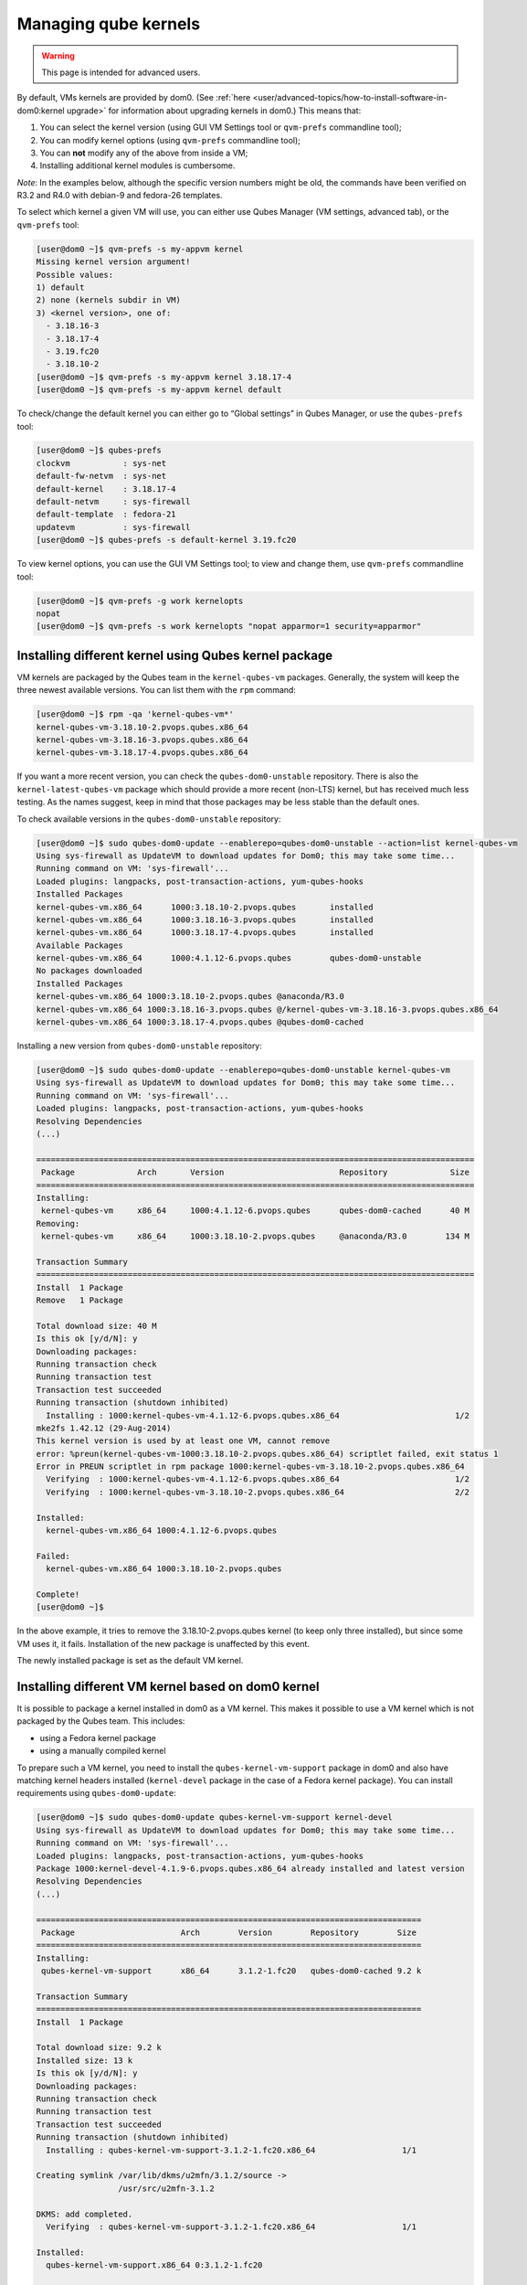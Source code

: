 =====================
Managing qube kernels
=====================

.. warning::

      This page is intended for advanced users.

By default, VMs kernels are provided by dom0. (See :ref:`here <user/advanced-topics/how-to-install-software-in-dom0:kernel upgrade>` for information about upgrading kernels in dom0.) This means that:

1. You can select the kernel version (using GUI VM Settings tool or ``qvm-prefs`` commandline tool);

2. You can modify kernel options (using ``qvm-prefs`` commandline tool);

3. You can **not** modify any of the above from inside a VM;

4. Installing additional kernel modules is cumbersome.



*Note*: In the examples below, although the specific version numbers might be old, the commands have been verified on R3.2 and R4.0 with debian-9 and fedora-26 templates.

To select which kernel a given VM will use, you can either use Qubes Manager (VM settings, advanced tab), or the ``qvm-prefs`` tool:

.. code:: console

      [user@dom0 ~]$ qvm-prefs -s my-appvm kernel
      Missing kernel version argument!
      Possible values:
      1) default
      2) none (kernels subdir in VM)
      3) <kernel version>, one of:
        - 3.18.16-3
        - 3.18.17-4
        - 3.19.fc20
        - 3.18.10-2
      [user@dom0 ~]$ qvm-prefs -s my-appvm kernel 3.18.17-4
      [user@dom0 ~]$ qvm-prefs -s my-appvm kernel default


To check/change the default kernel you can either go to “Global settings” in Qubes Manager, or use the ``qubes-prefs`` tool:

.. code:: console

      [user@dom0 ~]$ qubes-prefs
      clockvm           : sys-net
      default-fw-netvm  : sys-net
      default-kernel    : 3.18.17-4
      default-netvm     : sys-firewall
      default-template  : fedora-21
      updatevm          : sys-firewall
      [user@dom0 ~]$ qubes-prefs -s default-kernel 3.19.fc20


To view kernel options, you can use the GUI VM Settings tool; to view and change them, use ``qvm-prefs`` commandline tool:

.. code:: console

      [user@dom0 ~]$ qvm-prefs -g work kernelopts
      nopat
      [user@dom0 ~]$ qvm-prefs -s work kernelopts "nopat apparmor=1 security=apparmor"


Installing different kernel using Qubes kernel package
------------------------------------------------------


VM kernels are packaged by the Qubes team in the ``kernel-qubes-vm`` packages. Generally, the system will keep the three newest available versions. You can list them with the ``rpm`` command:

.. code:: console

      [user@dom0 ~]$ rpm -qa 'kernel-qubes-vm*'
      kernel-qubes-vm-3.18.10-2.pvops.qubes.x86_64
      kernel-qubes-vm-3.18.16-3.pvops.qubes.x86_64
      kernel-qubes-vm-3.18.17-4.pvops.qubes.x86_64


If you want a more recent version, you can check the ``qubes-dom0-unstable`` repository. There is also the ``kernel-latest-qubes-vm`` package which should provide a more recent (non-LTS) kernel, but has received much less testing. As the names suggest, keep in mind that those packages may be less stable than the default ones.

To check available versions in the ``qubes-dom0-unstable`` repository:

.. code:: console

      [user@dom0 ~]$ sudo qubes-dom0-update --enablerepo=qubes-dom0-unstable --action=list kernel-qubes-vm
      Using sys-firewall as UpdateVM to download updates for Dom0; this may take some time...
      Running command on VM: 'sys-firewall'...
      Loaded plugins: langpacks, post-transaction-actions, yum-qubes-hooks
      Installed Packages
      kernel-qubes-vm.x86_64      1000:3.18.10-2.pvops.qubes       installed
      kernel-qubes-vm.x86_64      1000:3.18.16-3.pvops.qubes       installed
      kernel-qubes-vm.x86_64      1000:3.18.17-4.pvops.qubes       installed
      Available Packages
      kernel-qubes-vm.x86_64      1000:4.1.12-6.pvops.qubes        qubes-dom0-unstable
      No packages downloaded
      Installed Packages
      kernel-qubes-vm.x86_64 1000:3.18.10-2.pvops.qubes @anaconda/R3.0
      kernel-qubes-vm.x86_64 1000:3.18.16-3.pvops.qubes @/kernel-qubes-vm-3.18.16-3.pvops.qubes.x86_64
      kernel-qubes-vm.x86_64 1000:3.18.17-4.pvops.qubes @qubes-dom0-cached


Installing a new version from ``qubes-dom0-unstable`` repository:

.. code:: console

      [user@dom0 ~]$ sudo qubes-dom0-update --enablerepo=qubes-dom0-unstable kernel-qubes-vm
      Using sys-firewall as UpdateVM to download updates for Dom0; this may take some time...
      Running command on VM: 'sys-firewall'...
      Loaded plugins: langpacks, post-transaction-actions, yum-qubes-hooks
      Resolving Dependencies
      (...)

      ===========================================================================================
       Package             Arch       Version                        Repository             Size
      ===========================================================================================
      Installing:
       kernel-qubes-vm     x86_64     1000:4.1.12-6.pvops.qubes      qubes-dom0-cached      40 M
      Removing:
       kernel-qubes-vm     x86_64     1000:3.18.10-2.pvops.qubes     @anaconda/R3.0        134 M

      Transaction Summary
      ===========================================================================================
      Install  1 Package
      Remove   1 Package

      Total download size: 40 M
      Is this ok [y/d/N]: y
      Downloading packages:
      Running transaction check
      Running transaction test
      Transaction test succeeded
      Running transaction (shutdown inhibited)
        Installing : 1000:kernel-qubes-vm-4.1.12-6.pvops.qubes.x86_64                        1/2
      mke2fs 1.42.12 (29-Aug-2014)
      This kernel version is used by at least one VM, cannot remove
      error: %preun(kernel-qubes-vm-1000:3.18.10-2.pvops.qubes.x86_64) scriptlet failed, exit status 1
      Error in PREUN scriptlet in rpm package 1000:kernel-qubes-vm-3.18.10-2.pvops.qubes.x86_64
        Verifying  : 1000:kernel-qubes-vm-4.1.12-6.pvops.qubes.x86_64                        1/2
        Verifying  : 1000:kernel-qubes-vm-3.18.10-2.pvops.qubes.x86_64                       2/2

      Installed:
        kernel-qubes-vm.x86_64 1000:4.1.12-6.pvops.qubes

      Failed:
        kernel-qubes-vm.x86_64 1000:3.18.10-2.pvops.qubes

      Complete!
      [user@dom0 ~]$


In the above example, it tries to remove the 3.18.10-2.pvops.qubes kernel (to keep only three installed), but since some VM uses it, it fails. Installation of the new package is unaffected by this event.

The newly installed package is set as the default VM kernel.

Installing different VM kernel based on dom0 kernel
---------------------------------------------------


It is possible to package a kernel installed in dom0 as a VM kernel. This makes it possible to use a VM kernel which is not packaged by the Qubes team. This includes:

- using a Fedora kernel package

- using a manually compiled kernel



To prepare such a VM kernel, you need to install the ``qubes-kernel-vm-support`` package in dom0 and also have matching kernel headers installed (``kernel-devel`` package in the case of a Fedora kernel package). You can install requirements using ``qubes-dom0-update``:

.. code:: console

      [user@dom0 ~]$ sudo qubes-dom0-update qubes-kernel-vm-support kernel-devel
      Using sys-firewall as UpdateVM to download updates for Dom0; this may take some time...
      Running command on VM: 'sys-firewall'...
      Loaded plugins: langpacks, post-transaction-actions, yum-qubes-hooks
      Package 1000:kernel-devel-4.1.9-6.pvops.qubes.x86_64 already installed and latest version
      Resolving Dependencies
      (...)

      ================================================================================
       Package                      Arch        Version        Repository        Size
      ================================================================================
      Installing:
       qubes-kernel-vm-support      x86_64      3.1.2-1.fc20   qubes-dom0-cached 9.2 k

      Transaction Summary
      ================================================================================
      Install  1 Package

      Total download size: 9.2 k
      Installed size: 13 k
      Is this ok [y/d/N]: y
      Downloading packages:
      Running transaction check
      Running transaction test
      Transaction test succeeded
      Running transaction (shutdown inhibited)
        Installing : qubes-kernel-vm-support-3.1.2-1.fc20.x86_64                  1/1

      Creating symlink /var/lib/dkms/u2mfn/3.1.2/source ->
                       /usr/src/u2mfn-3.1.2

      DKMS: add completed.
        Verifying  : qubes-kernel-vm-support-3.1.2-1.fc20.x86_64                  1/1

      Installed:
        qubes-kernel-vm-support.x86_64 0:3.1.2-1.fc20

      Complete!


Then you can call the ``qubes-prepare-vm-kernel`` tool to actually package the kernel. The first parameter is kernel version (exactly as seen by the kernel), the second one (optional) is short name. This is visible in Qubes Manager and the ``qvm-prefs`` tool.

.. code:: console

      [user@dom0 ~]$ sudo qubes-prepare-vm-kernel 4.1.9-6.pvops.qubes.x86_64 4.1.qubes
      --> Building files for 4.1.9-6.pvops.qubes.x86_64 in /var/lib/qubes/vm-kernels/4.1.qubes
      ---> Recompiling kernel module (u2mfn)
      ---> Generating modules.img
      mke2fs 1.42.12 (29-Aug-2014)
      ---> Generating initramfs
      --> Done.


Kernel files structure
----------------------


Kernel for a VM is stored in ``/var/lib/qubes/vm-kernels/KERNEL_VERSION`` directory (``KERNEL_VERSION`` replaced with actual version). Qubes 4.x supports the following files there:

- ``vmlinuz`` - kernel binary (may not be a Linux kernel)

- ``initramfs`` - initramfs for the kernel to load

- ``modules.img`` - ext4 filesystem image containing Linux kernel modules (to be mounted at ``/lib/modules``); additionally it should contain a copy of ``vmlinuz`` and ``initramfs`` in its root directory (for loading by qemu inside stubdomain)

- ``default-kernelopts-common.txt`` - default kernel options, in addition to those specified with ``kernelopts`` qube property (can be disabled with ``no-default-kernelopts`` feature)



All the files besides ``vmlinuz`` are optional in Qubes R4.2 or newer.

Using kernel installed in the VM
--------------------------------


Both debian-9 and fedora-26 templates already have grub and related tools preinstalled so if you want to use one of the distribution kernels, all you need to do is clone either template to a new one, then:

.. code:: console

      qvm-prefs <clonetemplatename> virt_mode hvm
      qvm-prefs <clonetemplatename> kernel ''



If you’d like to use a different kernel than default, continue reading.

Installing kernel in Fedora VM
^^^^^^^^^^^^^^^^^^^^^^^^^^^^^^


Install whatever kernel you want. You need to also ensure you have the ``kernel-devel`` package for the same kernel version installed.

If you are using a distribution kernel package (``kernel`` package), the initramfs and kernel modules may be handled automatically. If you are using a manually built kernel, you need to handle this on your own. Take a look at the ``dkms`` documentation, especially the ``dkms autoinstall`` command may be useful. If you did not see the ``kernel`` install rebuild your initramfs, or are using a manually built kernel, you will need to rebuild it yourself. Replace the version numbers in the example below with the ones appropriate to the kernel you are installing:

.. code:: console

      sudo dracut -f /boot/initramfs-4.15.14-200.fc26.x86_64.img 4.15.14-200.fc26.x86_64



Once the kernel is installed, you need to setup ``grub2`` by running:

.. code:: console

      sudo grub2-install /dev/xvda



Finally, you need to create a GRUB configuration. You may want to adjust some settings in ``/etc/default/grub``; for example, lower ``GRUB_TIMEOUT`` to speed up VM startup. Then, you need to generate the actual configuration. In Fedora it can be done using the ``grub2-mkconfig`` tool:

.. code:: console

      sudo grub2-mkconfig -o /boot/grub2/grub.cfg



You can safely ignore this error message:

.. code:: console

      grub2-probe: error: cannot find a GRUB drive for /dev/mapper/dmroot. Check your device.map



Then shutdown the VM.

**Notes:**

- You may also use ``PV`` mode instead of ``HVM`` but this is not recommended for security purposes.

- If you require ``PV`` mode, install ``grub2-xen-pvh`` in dom0 and change the template’s kernel to ``pvgrub2-pvh``.

- If you require ``PVH`` mode, install ``grub2-xen-pvh`` in dom0 and change the kernel to ``pvgrub2-pvh``.

- To install ``grub2-xen-pvh`` run the command ``sudo qubes-dom0-update pvgrub2-pvh`` in dom0.



Installing kernel in Debian VM
^^^^^^^^^^^^^^^^^^^^^^^^^^^^^^


Distribution kernel
^^^^^^^^^^^^^^^^^^^


Apply the following instruction in a Debian template or in a Debian standalone.

Using a distribution kernel package the initramfs and kernel modules should be handled automatically.

Install distribution kernel image, kernel headers and the grub.

.. code:: console

      sudo apt install linux-image-amd64 linux-headers-amd64 grub2 qubes-kernel-vm-support



If you are doing that on a qube based on “Debian Minimal” template, a grub gui will popup during the installation, asking you where you want to install the grub loader. You must select ``/dev/xvda`` (check the box using the space bar, and validate your choice with “Enter”.) If this popup does not appear during the installation, you must manually setup ``grub2`` by running:

.. code:: console

      sudo grub-install /dev/xvda



You can safely ignore this error message: ``grub2-probe: error: cannot find a GRUB drive for /dev/mapper/dmroot. Check your device.map``

You may want to adjust some settings in ``/etc/default/grub`` (or better ``/etc/default/grub.d``). For example, lower ``GRUB_TIMEOUT`` to speed up VM startup. You need to re-run ``sudo update-grub`` after making grub configuration changes.

Then shutdown the VM.

Go to dom0 -> Qubes VM Manger -> right click on the VM -> Qube settings -> Advanced

Depends on ``Virtualization`` mode setting:

- ``Virtualization`` mode ``PV``: Possible, however use of ``Virtualization`` mode ``PV`` is discouraged for security purposes.

  - If you require ``Virtualization`` mode ``PV``, install ``grub2-xen-pvh`` in dom0. This can be done by running command ``sudo qubes-dom0-update pvgrub2-pvh`` in dom0.



- ``Virtualization`` mode ``PVH``: Possible. Install ``grub2-xen-pvh`` in dom0.

- ``Virtualization`` mode ``HVM``: Possible.



The ``Kernel`` setting of the ``Virtualization`` mode setting:

- If ``Virtualization`` is set to ``PVH`` -> ``Kernel`` -> choose ``pvgrub2-pvh`` -> OK

- If ``Virtualization`` is set to ``PV`` -> ``Kernel`` -> choose ``pvgrub2`` -> OK

- If ``Virtualization`` is set to ``HVM`` -> ``Kernel`` -> choose ``none`` -> OK



Start the VM.

The process of using Qubes VM kernel with distribution kernel is complete.

Custom kernel
^^^^^^^^^^^^^


Any kernel can be installed. Just make sure to install kernel headers as well.

If you are building the kernel manually, do this using ``dkms`` and ``initramfs-tools``.

Run DKMS. Replace this with actual kernel version.



.. code:: console

      sudo dkms autoinstall -k <kernel-version>


For example.



.. code:: console

      sudo dkms autoinstall -k 4.19.0-6-amd64


Update initramfs.



.. code:: console

      sudo update-initramfs -u


The output should look like this:

.. code:: console

      $ sudo dkms autoinstall -k 3.16.0-4-amd64

      u2mfn:
      Running module version sanity check.
        - Original module
          - No original module exists within this kernel
        - Installation
          - Installing to /lib/modules/3.16.0-4-amd64/updates/dkms/

      depmod....

        DKMS: install completed.
      $ sudo update-initramfs -u
      update-initramfs: Generating /boot/initrd.img-3.16.0-4-amd64


Troubleshooting
^^^^^^^^^^^^^^^


In case of problems, visit the :ref:`VM Troubleshooting guide <user/troubleshooting/vm-troubleshooting:vm kernel troubleshooting>` to learn how to access the VM console, view logs and fix a VM kernel installation.
